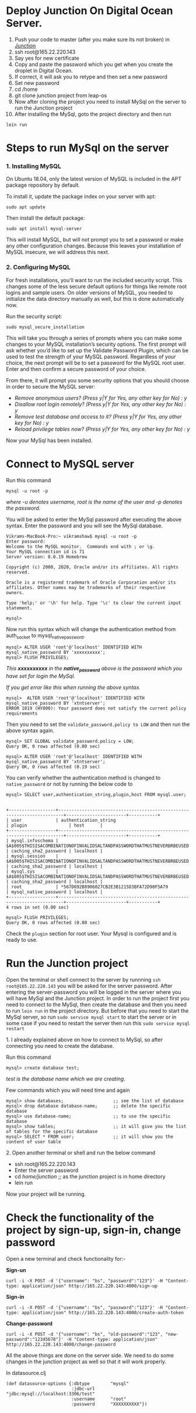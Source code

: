 * Deploy Junction On Digital Ocean Server.
1. Push your code to master (after you make sure its not broken) in [[https://code.leap-os.com/xtnt/junction][Junction]]
2. ssh root@165.22.220.143
3. Say yes for new certificate
4. Copy and paste the password which you get when you create the droplet in Digital Ocean. 
5. If correct, it will ask you to retype and then set a new password
6. Set new password
7. cd /home
8. git clone junction project from leap-os
9. Now after cloning the project you need to install MySql on the server to run the Junction project
10. After installing the MySql, goto the project directory and then run 
#+BEGIN_EXAMPLE 
lein run
#+END_EXAMPLE

* Steps to run MySql on the server

*** 1. Installing MySQL
On Ubuntu 18.04, only the latest version of MySQL is included in the APT package repository by default.

To install it, update the package index on your server with apt:
#+BEGIN_SRC
sudo apt update
#+END_SRC

Then install the default package:
#+BEGIN_SRC
sudo apt install mysql-server
#+END_SRC

This will install MySQL, but will not prompt you to set a password or make any other configuration changes.
 Because this leaves your installation of MySQL insecure, we will address this next.

*** 2. Configuring MySQL
For fresh installations, you’ll want to run the included security script. 
This changes some of the less secure default options for things like remote root logins and sample users. 
On older versions of MySQL, you needed to initialize the data directory manually as well, but this is done automatically now.

Run the security script:
#+BEGIN_SRC
sudo mysql_secure_installation
#+END_SRC
This will take you through a series of prompts where you can make some changes to your MySQL installation’s security options. 
The first prompt will ask whether you’d like to set up the Validate Password Plugin, 
which can be used to test the strength of your MySQL password. Regardless of your choice, 
the next prompt will be to set a password for the MySQL root user. Enter and then confirm a secure password of your choice.

From there, it will prompt you some security options that you should choose in order to secure the MySQL server:

+ /Remove anonymous users? (Press y|Y for Yes, any other key for No) : y/
+ /Disallow root login remotely? (Press y|Y for Yes, any other key for No) : y/
+ /Remove test database and access to it? (Press y|Y for Yes, any other key for No) : y/
+ /Reload privilege tables now? (Press y|Y for Yes, any other key for No) : y/

Now your MySql has been installed.

* Connect to MySQL server
Run this command
#+BEGIN_SRC
mysql -u root -p
#+END_SRC

/where -u denotes username, root is the name of the user and -p denotes the password./

 You will be asked to enter the MySql password after executing the above syntax. Enter the password and you will see the MySql database.
#+BEGIN_SRC
Vikrams-MacBook-Pro:~ vikramshaw$ mysql -u root -p 
Enter password: 
Welcome to the MySQL monitor.  Commands end with ; or \g.
Your MySQL connection id is 71
Server version: 8.0.19 Homebrew

Copyright (c) 2000, 2020, Oracle and/or its affiliates. All rights reserved.

Oracle is a registered trademark of Oracle Corporation and/or its
affiliates. Other names may be trademarks of their respective
owners.

Type 'help;' or '\h' for help. Type '\c' to clear the current input statement.

mysql>
#+END_SRC

Now run this syntax which will change the authentication method from auth_socket to mysql_native_password.
#+BEGIN_SRC
mysql> ALTER USER 'root'@'localhost' IDENTIFIED WITH mysql_native_password BY 'xxxxxxxxxx';
mysql> FLUSH PRIVILEGES;
#+END_SRC
/This *xxxxxxxxxx* in the *native_password* above is the password which you have set for login the MySql./

/If you get error like this when running the above syntax./
#+BEGIN_SRC
mysql>  ALTER USER 'root'@'localhost' IDENTIFIED WITH mysql_native_password BY 'xtntserver';
ERROR 1819 (HY000): Your password does not satisfy the current policy requirements
#+END_SRC
Then you need to set the ~validate_password.policy to LOW~ and then run the above syntax again.
#+BEGIN_SRC
mysql> SET GLOBAL validate_password.policy = LOW;
Query OK, 0 rows affected (0.00 sec)

mysql> ALTER USER 'root'@'localhost' IDENTIFIED WITH mysql_native_password BY 'xtntserver';
Query OK, 0 rows affected (0.19 sec)
#+END_SRC

You can verify whether the authentication method is changed to ~native_password~ or not by running the below code to
#+BEGIN_SRC
mysql> SELECT user,authentication_string,plugin,host FROM mysql.user;


+------------------+------------------------------------------------------------------------+-----------------------+-----------+
| user             | authentication_string                                                  | plugin                | host      |
+------------------+------------------------------------------------------------------------+-----------------------+-----------+
| mysql.infoschema | $A$005$THISISACOMBINATIONOFINVALIDSALTANDPASSWORDTHATMUSTNEVERBRBEUSED | caching_sha2_password | localhost |
| mysql.session    | $A$005$THISISACOMBINATIONOFINVALIDSALTANDPASSWORDTHATMUSTNEVERBRBEUSED | caching_sha2_password | localhost |
| mysql.sys        | $A$005$THISISACOMBINATIONOFINVALIDSALTANDPASSWORDTHATMUSTNEVERBRBEUSED | caching_sha2_password | localhost |
| root             | *567D692B8906027CB2E3B1215D3BFA72D90F5A79                              | mysql_native_password | localhost |
+------------------+------------------------------------------------------------------------+-----------------------+-----------+
4 rows in set (0.00 sec)

mysql> FLUSH PRIVILEGES;
Query OK, 0 rows affected (0.00 sec)
#+END_SRC

Check the ~plugin~ section for root user. Your Mysql is configured and is ready to use.

* Run the Junction project 
Open the terminal or shell connect to the server by runnning ~ssh root@165.22.220.143~ you will be asked for the server password. After entering the server-password you will be
logged in the server where you will have MySql and the Junction project. In order to run the project first you need to connect to the MySql, 
then create the database and then you need to run ~lein run~ in the project directory. But before that you need to start the MySql server, so run ~sudo service mysql start~ to 
start the server or in some case if you need to restart the server then run this ~sudo service mysql restart~ 
 
**** 1. I already explained above on how to connect to MySql, so after connecting you need to create the database.

Run this command
#+BEGIN_SRC
mysql> create database test;
#+END_SRC
/test is the database name which we are creating./

Few commands which you will need time and again
#+BEGIN_SRC
mysql> show databases;                   ;; see the list of database
mysql> drop database database-name;      ;; delete the specific database
mysql> use database-name;                ;; to use the specific database
mysql> show tables;                      ;; it will give you the list of tables for the specific database
mysql> SELECT * FROM user;               ;; it will show you the content of user table
#+END_SRC

**** 2. Open another terminal or shell and run the below command
 - ssh root@165.22.220.143
 - Enter the server password
 - cd /home/junction/                    ;; as the junction project is in home directory
 - lein run

Now your project will be running.

* Check the functionality of the project by sign-up, sign-in, change password
Open a new terminal and check functionality for:- 

*Sign-un*
#+BEGIN_SRC
curl -i -X POST -d '{"username": "bs", "password":"123"}' -H "Content-type: application/json" http://165.22.220.143:4000/sign-up
#+END_SRC

*Sign-in*
#+BEGIN_SRC
curl -i -X POST -d '{"username": "bs", "password":"123"}' -H "Content-type: application/json" http://165.22.220.143:4000/create-auth-token
#+END_SRC

*Change-password*
#+BEGIN_SRC
curl -i -X POST -d '{"username": "bs", "old-password":"123", "new-password":"12345678"}' -H "Content-type: application/json" http://165.22.220.143:4000/change-password
#+END_SRC

All the above things are done on the server side. We need to do some changes in the junction project as well so that it will work properly.

In datasource.clj
#+BEGIN_SRC
(def datasource-options {:dbtype        "mysql"
                         :jdbc-url      "jdbc:mysql://localhost:3306/test"
                         :username      "root"
                         :password      "XXXXXXXXXX"})
#+END_SRC
